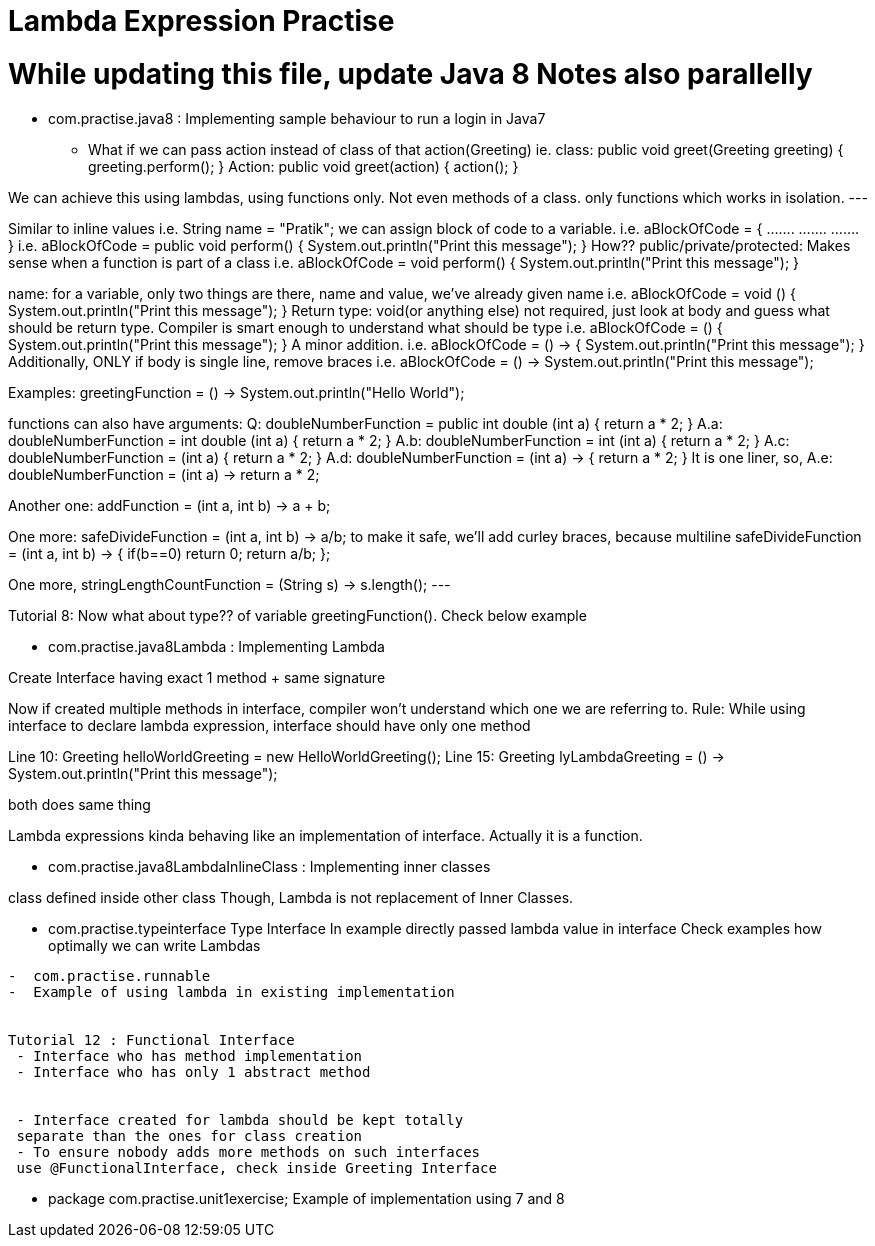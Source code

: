 = Lambda Expression Practise

= While updating this file, update Java 8 Notes also parallelly

- com.practise.java8 : Implementing sample behaviour to run a login in Java7

* What if we can pass action instead of class of that action(Greeting)
    ie. class:     public void greet(Greeting greeting) {
                   greeting.perform();
               }
    Action:    public void greet(action) {
                   action();
               }

We can achieve this using lambdas, using functions only. Not even methods of a class. only functions which works in isolation.
---

Similar to inline values i.e. String name = "Pratik";
we can assign block of code to a variable.  i.e. aBlockOfCode = {
                                                     .......
                                                    .......
                                                    .......
                                                 }
                                            i.e. aBlockOfCode = public void perform() {
                                                    System.out.println("Print this message");
                                                 }
How??
public/private/protected: Makes sense when a function is part of a class
                                            i.e. aBlockOfCode =      void perform() {
                                                    System.out.println("Print this message");
                                                 }

name: for a variable, only two things are there, name and value, we've already given name
                                            i.e. aBlockOfCode =      void () {
                                                    System.out.println("Print this message");
                                                 }
Return type: void(or anything else) not required, just look at body and guess what should be return type.
Compiler is smart enough to understand what should be type
                                            i.e. aBlockOfCode = () {
                                                    System.out.println("Print this message");
                                                 }
A minor addition.
                                            i.e. aBlockOfCode = () -> {
                                                    System.out.println("Print this message");
                                                 }
Additionally, ONLY if body is single line, remove braces
                                            i.e. aBlockOfCode = () -> System.out.println("Print this message");

Examples:
greetingFunction = () -> System.out.println("Hello World");

functions can also have arguments:
Q: doubleNumberFunction = public int double (int a) {
        return a * 2;
   }
A.a: doubleNumberFunction = int double (int a) {
             return a * 2;
        }
A.b: doubleNumberFunction = int (int a) {
             return a * 2;
        }
A.c: doubleNumberFunction = (int a) {
             return a * 2;
        }
A.d: doubleNumberFunction = (int a) -> {
             return a * 2;
        }
It is one liner, so,
A.e: doubleNumberFunction = (int a) -> return a * 2;


Another one: addFunction = (int a, int b) -> a + b;

One more:
safeDivideFunction = (int a, int b) -> a/b;
to make it safe, we'll add curley braces, because multiline
safeDivideFunction = (int a, int b) -> {
    if(b==0) return 0;
    return a/b;
};

One more,
stringLengthCountFunction = (String s) -> s.length();
---


Tutorial 8:
Now what about type?? of variable greetingFunction().
Check below example

-  com.practise.java8Lambda : Implementing Lambda

Create Interface having exact 1 method  + same signature

Now if created multiple methods in interface, compiler won't
understand which one we are referring to.
Rule: While using interface to declare lambda expression,
interface should have only one method

Line 10: Greeting helloWorldGreeting = new HelloWorldGreeting();
Line 15: Greeting lyLambdaGreeting = () -> System.out.println("Print this message");

both does same thing

Lambda expressions kinda behaving like an implementation of interface. Actually it is a function.

-  com.practise.java8LambdaInlineClass : Implementing inner classes

class defined inside other class
Though, Lambda is not replacement of Inner Classes.




-  com.practise.typeinterface
Type Interface
In example directly passed lambda value in interface
Check examples how optimally we can write Lambdas

----
-  com.practise.runnable
-  Example of using lambda in existing implementation


Tutorial 12 : Functional Interface
 - Interface who has method implementation
 - Interface who has only 1 abstract method


 - Interface created for lambda should be kept totally
 separate than the ones for class creation
 - To ensure nobody adds more methods on such interfaces
 use @FunctionalInterface, check inside Greeting Interface

----

- package com.practise.unit1exercise;
Example of implementation using 7 and 8